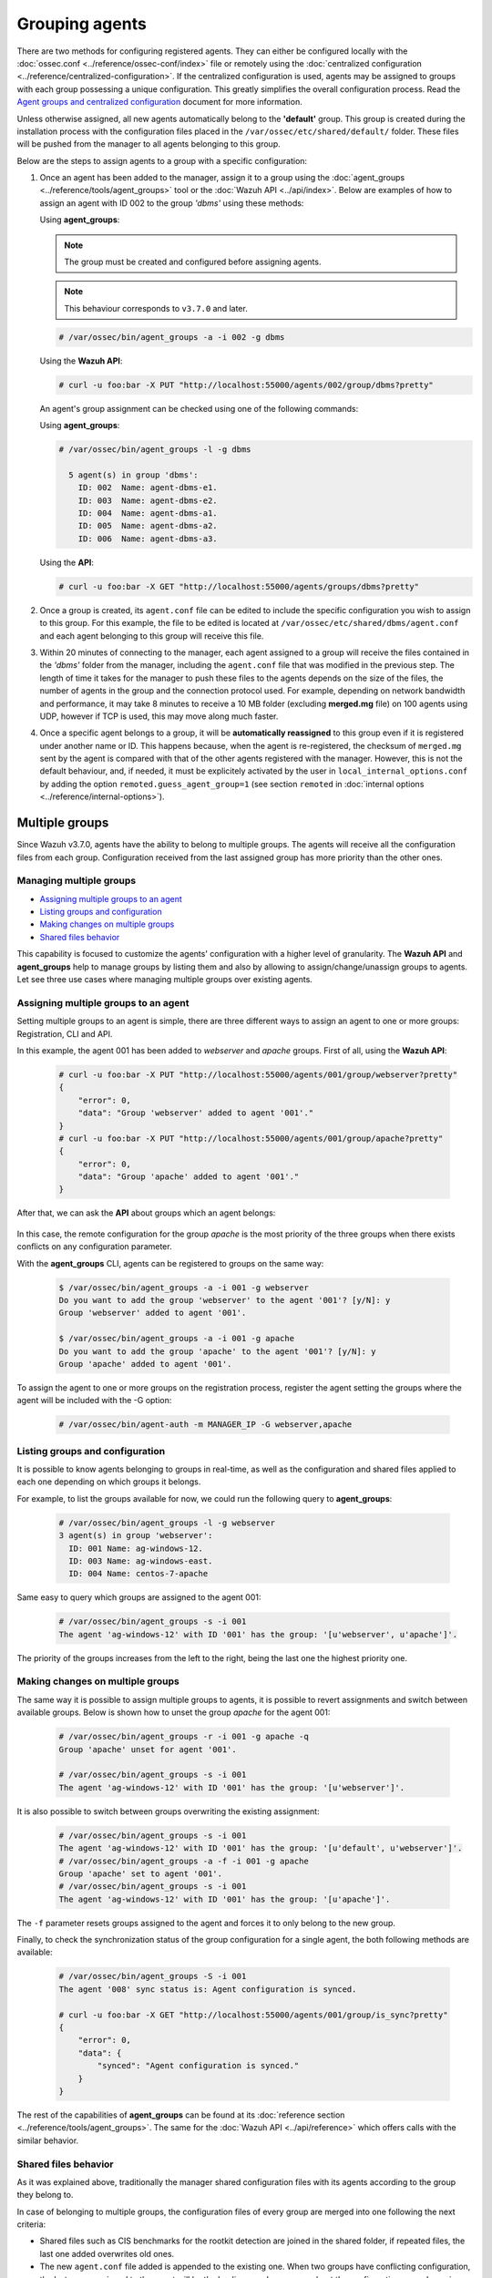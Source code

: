 .. Copyright (C) 2019 Wazuh, Inc.

.. _grouping-agents:

Grouping agents
===============

.. versionadded:: 3.0.0

There are two methods for configuring registered agents. They can either be configured locally with the :doc:`ossec.conf <../reference/ossec-conf/index>` file or remotely using
the :doc:`centralized configuration <../reference/centralized-configuration>`. If the centralized configuration is used, agents may be assigned to groups with each group possessing a unique configuration.  This greatly simplifies the overall configuration process. Read the `Agent groups and centralized configuration <https://wazuh.com/blog/agent-groups-and-centralized-configuration//>`_ document for more information.

Unless otherwise assigned, all new agents automatically belong to the **'default'** group. This group is created during the installation process with the configuration files placed in the ``/var/ossec/etc/shared/default/`` folder. These files will be pushed from the manager to all agents belonging to this group.

Below are the steps to assign agents to a group with a specific configuration:

1. Once an agent has been added to the manager, assign it to a group using the :doc:`agent_groups <../reference/tools/agent_groups>` tool or the
   :doc:`Wazuh API <../api/index>`.  Below are examples of how to assign an agent with ID 002 to the group *'dbms'* using these methods:

   Using **agent_groups**:

   .. note:: The group must be created and configured before assigning agents.

   .. note:: This behaviour corresponds to ``v3.7.0`` and later.


   .. code-block:: console

      # /var/ossec/bin/agent_groups -a -i 002 -g dbms

   Using the **Wazuh API**:

   .. code-block:: console

      # curl -u foo:bar -X PUT "http://localhost:55000/agents/002/group/dbms?pretty"

   An agent's group assignment can be checked using one of the following commands:

   Using **agent_groups**:

   .. code-block:: console

      # /var/ossec/bin/agent_groups -l -g dbms

        5 agent(s) in group 'dbms':
          ID: 002  Name: agent-dbms-e1.
          ID: 003  Name: agent-dbms-e2.
          ID: 004  Name: agent-dbms-a1.
          ID: 005  Name: agent-dbms-a2.
          ID: 006  Name: agent-dbms-a3.

   Using the **API**:

   .. code-block:: console

      # curl -u foo:bar -X GET "http://localhost:55000/agents/groups/dbms?pretty"


2. Once a group is created, its ``agent.conf`` file can be edited to include the specific configuration you wish to assign to this group. For this example, the file to be edited is located at ``/var/ossec/etc/shared/dbms/agent.conf`` and each agent belonging to this group will receive this file.

3. Within 20 minutes of connecting to the manager, each agent assigned to a group will receive the files contained in the *'dbms'* folder from the manager, including the ``agent.conf`` file that was modified in the previous step.  The length of time it takes for the manager to push these files to the agents depends on the size of the files, the number of agents in the group and the connection protocol used. For example, depending on network bandwidth and performance, it may take 8 minutes to receive a 10 MB folder (excluding **merged.mg** file) on 100 agents using UDP, however if TCP is used, this may move along much faster.

4. Once a specific agent belongs to a group, it will be **automatically reassigned** to this group even if it is registered under another name or ID. This happens because, when the agent is re-registered, the checksum of ``merged.mg`` sent by the agent is compared with that of the other agents registered with the manager. However, this is not the default behaviour, and, if needed, it must be explicitely activated by the user in ``local_internal_options.conf`` by adding the option ``remoted.guess_agent_group=1`` (see section ``remoted`` in :doc:`internal options <../reference/internal-options>`).

.. _multigroups:

Multiple groups
---------------

.. versionadded:: 3.7.0

Since Wazuh v3.7.0, agents have the ability to belong to multiple groups. The agents will receive all the configuration files from each group. Configuration received from the last assigned group
has more priority than the other ones.

Managing multiple groups
^^^^^^^^^^^^^^^^^^^^^^^^

- `Assigning multiple groups to an agent`_
- `Listing groups and configuration`_
- `Making changes on multiple groups`_
- `Shared files behavior`_

This capability is focused to customize the agents' configuration with a higher level of granularity. The **Wazuh API** and **agent_groups**
help to manage groups by listing them and also by allowing to assign/change/unassign groups to agents. Let see three use cases where managing
multiple groups over existing agents.

Assigning multiple groups to an agent
^^^^^^^^^^^^^^^^^^^^^^^^^^^^^^^^^^^^^

Setting multiple groups to an agent is simple, there are three different ways to assign an agent to one or more groups: Registration, CLI and API.

In this example, the agent 001 has been added to `webserver` and `apache` groups. First of all, using the **Wazuh API**:

    .. code-block:: console

        # curl -u foo:bar -X PUT "http://localhost:55000/agents/001/group/webserver?pretty"
        {
            "error": 0,
            "data": "Group 'webserver' added to agent '001'."
        }
        # curl -u foo:bar -X PUT "http://localhost:55000/agents/001/group/apache?pretty"
        {
            "error": 0,
            "data": "Group 'apache' added to agent '001'."
        }

After that, we can ask the **API** about groups which an agent belongs:

    .. code-block:: console
        :emphasize-lines: 7,8,9,10,11

        # curl -u foo:bar -X GET "http://localhost:55000/agents/001?pretty"
        {
            "error": 0,
            "data": {
                "status": "Active",
                "configSum": "f993610d3e6d7bfd7c008b4fb6deb8a5",
                "group": [
                    "default",
                    "webserver",
                    "apache"
                ],
                "name": "ag-windows-12",
                "internal_key": "fd2fdb0e97895d6d8a8529685d043c14dfeb386359bb46ac2ed70c68ffeb1b55",
                "mergedSum": "b7fbc0c6db018a8347aa60803777f780",
                "ip": "192.168.1.82",
                "dateAdd": "2018-10-02 02:54:28",
                "node_name": "node01",
                "manager": "ubuntu",
                "version": "Wazuh v3.7.0",
                "lastKeepAlive": "2018-10-02 03:05:32",
                "os": {
                    "major": "6",
                    "name": "Microsoft Windows Server 2012 R2 Standard",
                    "uname": "Microsoft Windows Server 2012 R2 Standard",
                    "platform": "windows",
                    "version": "6.3.9600",
                    "build": "9600",
                    "minor": "3"
                },
                "id": "001"
            }
        }

In this case, the remote configuration for the group `apache` is the most priority of the three groups when there exists conflicts on any configuration parameter.

With the **agent_groups** CLI, agents can be registered to groups on the same way:

    .. code-block:: console

        $ /var/ossec/bin/agent_groups -a -i 001 -g webserver
        Do you want to add the group 'webserver' to the agent '001'? [y/N]: y
        Group 'webserver' added to agent '001'.

        $ /var/ossec/bin/agent_groups -a -i 001 -g apache
        Do you want to add the group 'apache' to the agent '001'? [y/N]: y
        Group 'apache' added to agent '001'.

To assign the agent to one or more groups on the registration process, register the agent setting the groups where the agent will be included with the -G option:

    .. code-block:: console

        # /var/ossec/bin/agent-auth -m MANAGER_IP -G webserver,apache


Listing groups and configuration
^^^^^^^^^^^^^^^^^^^^^^^^^^^^^^^^

It is possible to know agents belonging to groups in real-time, as well as the configuration and shared files applied to each one depending on which groups it belongs.

For example, to list the groups available for now, we could run the following query to **agent_groups**:

    .. code-block:: console

        # /var/ossec/bin/agent_groups -l -g webserver
        3 agent(s) in group 'webserver':
          ID: 001 Name: ag-windows-12.
          ID: 003 Name: ag-windows-east.
          ID: 004 Name: centos-7-apache

Same easy to query which groups are assigned to the agent 001:

    .. code-block:: console

        # /var/ossec/bin/agent_groups -s -i 001
        The agent 'ag-windows-12' with ID '001' has the group: '[u'webserver', u'apache']'.

The priority of the groups increases from the left to the right, being the last one the highest priority one.


Making changes on multiple groups
^^^^^^^^^^^^^^^^^^^^^^^^^^^^^^^^^

The same way it is possible to assign multiple groups to agents, it is possible to revert assignments and switch between available groups. Below is shown how to unset the
group `apache` for the agent 001:

    .. code-block:: console

        # /var/ossec/bin/agent_groups -r -i 001 -g apache -q
        Group 'apache' unset for agent '001'.

        # /var/ossec/bin/agent_groups -s -i 001
        The agent 'ag-windows-12' with ID '001' has the group: '[u'webserver']'.

It is also possible to switch between groups overwriting the existing assignment:

    .. code-block:: console

        # /var/ossec/bin/agent_groups -s -i 001
        The agent 'ag-windows-12' with ID '001' has the group: '[u'default', u'webserver']'.
        # /var/ossec/bin/agent_groups -a -f -i 001 -g apache
        Group 'apache' set to agent '001'.
        # /var/ossec/bin/agent_groups -s -i 001
        The agent 'ag-windows-12' with ID '001' has the group: '[u'apache']'.

The ``-f`` parameter resets groups assigned to the agent and forces it to only belong to the new group.

Finally, to check the synchronization status of the group configuration for a single agent, the both following methods are available:

    .. code-block:: console

        # /var/ossec/bin/agent_groups -S -i 001
        The agent '008' sync status is: Agent configuration is synced.

        # curl -u foo:bar -X GET "http://localhost:55000/agents/001/group/is_sync?pretty"
        {
            "error": 0,
            "data": {
                "synced": "Agent configuration is synced."
            }
        }

The rest of the capabilities of **agent_groups** can be found at its :doc:`reference section <../reference/tools/agent_groups>`. The same for the :doc:`Wazuh API <../api/reference>` which offers calls with the similar behavior.

Shared files behavior
^^^^^^^^^^^^^^^^^^^^^

As it was explained above, traditionally the manager shared configuration files with its agents according to the group they belong to.

In case of belonging to multiple groups, the configuration files of every group are merged into one following the next criteria:

- Shared files such as CIS benchmarks for the rootkit detection are joined in the shared folder, if repeated files, the last one added overwrites old ones.
- The new ``agent.conf`` file added is appended to the existing one. When two groups have conflicting configuration, the last group assigned to the agent will be the leading one. Learn more about the configuration precedence in :doc:`Centralized configuration manual <../reference/centralized-configuration>`.
- Custom shared files set from the user to a particular group are also joined to send them to the agents.


.. thumbnail:: ../../images/manual/multigroups.png
    :title: Multi-group shared files
    :align: center
    :width: 70%
